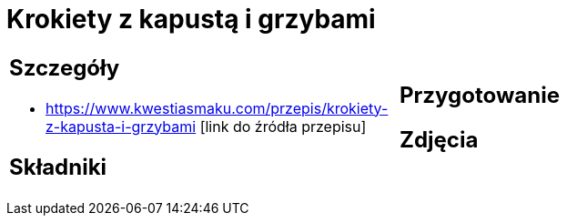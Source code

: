 = Krokiety z kapustą i grzybami

[cols=".<a,.<a"]
[frame=none]
[grid=none]
|===
|
== Szczegóły
* https://www.kwestiasmaku.com/przepis/krokiety-z-kapusta-i-grzybami [link do źródła przepisu]

== Składniki

|
== Przygotowanie

== Zdjęcia
|===
